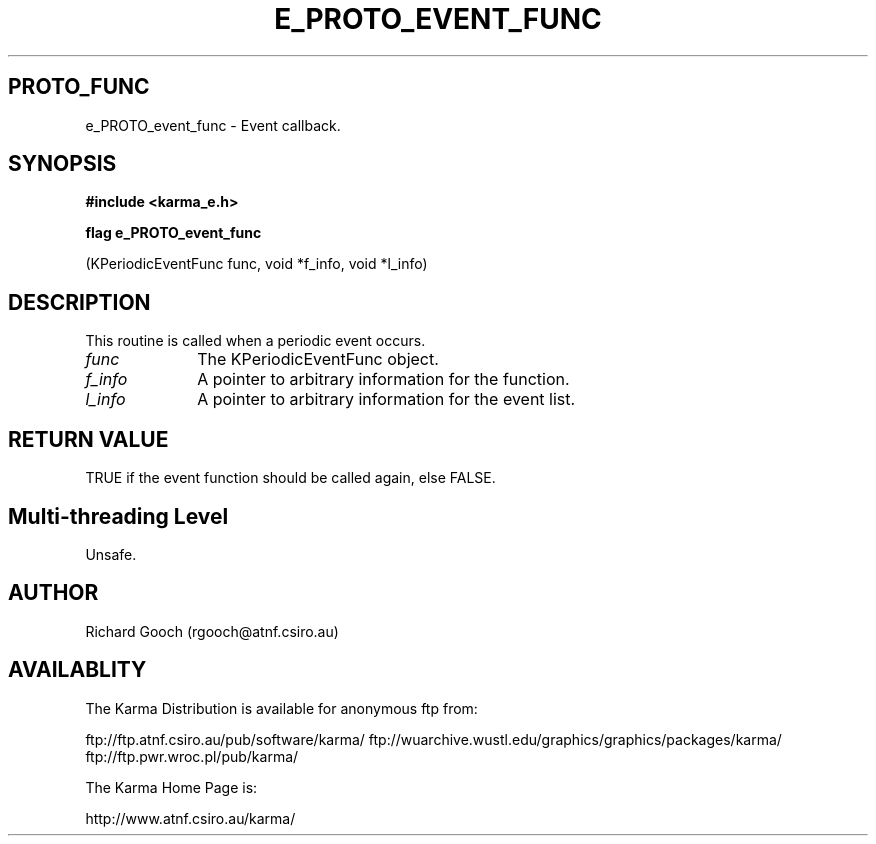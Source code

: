 .TH E_PROTO_EVENT_FUNC 3 "13 Nov 2005" "Karma Distribution"
.SH PROTO_FUNC
e_PROTO_event_func \- Event callback.
.SH SYNOPSIS
.B #include <karma_e.h>
.sp
.B flag e_PROTO_event_func
.sp
(KPeriodicEventFunc func, void *f_info, void *l_info)
.SH DESCRIPTION
This routine is called when a periodic event occurs.
.IP \fIfunc\fP 1i
The KPeriodicEventFunc object.
.IP \fIf_info\fP 1i
A pointer to arbitrary information for the function.
.IP \fIl_info\fP 1i
A pointer to arbitrary information for the event list.
.SH RETURN VALUE
TRUE if the event function should be called again, else FALSE.
.SH Multi-threading Level
Unsafe.
.SH AUTHOR
Richard Gooch (rgooch@atnf.csiro.au)
.SH AVAILABLITY
The Karma Distribution is available for anonymous ftp from:

ftp://ftp.atnf.csiro.au/pub/software/karma/
ftp://wuarchive.wustl.edu/graphics/graphics/packages/karma/
ftp://ftp.pwr.wroc.pl/pub/karma/

The Karma Home Page is:

http://www.atnf.csiro.au/karma/
